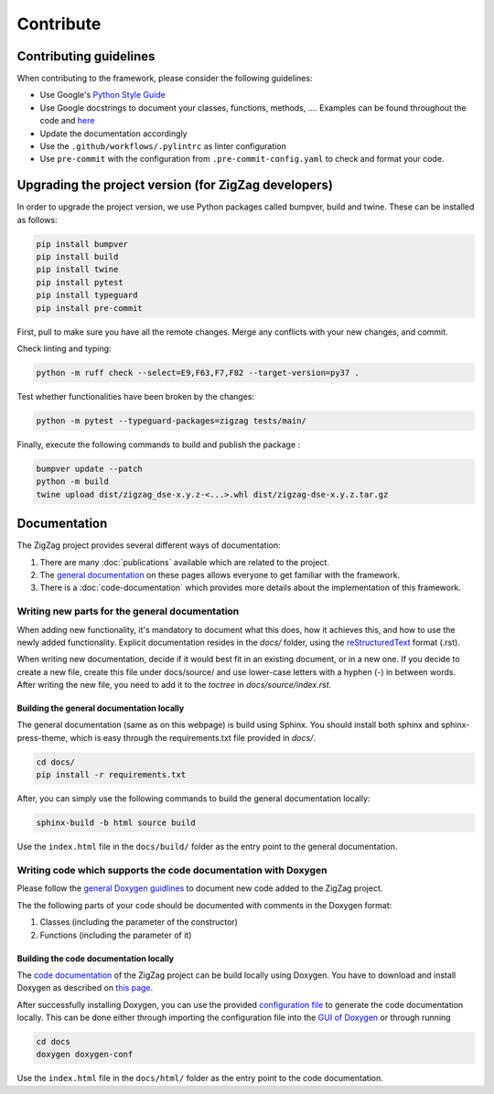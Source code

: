 ===========================
Contribute
===========================

.. _contributing guidelines:

Contributing guidelines
=======================

When contributing to the framework, please consider the following guidelines:

* Use Google's `Python Style Guide <https://google.github.io/styleguide/pyguide.html>`_
* Use Google docstrings to document your classes, functions, methods, .... Examples can be found throughout the code and `here <https://sphinxcontrib-napoleon.readthedocs.io/en/latest/example_google.html>`_
* Update the documentation accordingly
* Use the ``.github/workflows/.pylintrc`` as linter configuration
* Use ``pre-commit`` with the configuration from ``.pre-commit-config.yaml`` to check and format your code. 

Upgrading the project version (for ZigZag developers)
=====================================================

In order to upgrade the project version, we use Python packages called bumpver, build and twine. These can be installed as follows:

.. code-block:: sh

    pip install bumpver
    pip install build
    pip install twine
    pip install pytest
    pip install typeguard
    pip install pre-commit

First, pull to make sure you have all the remote changes. Merge any conflicts with your new changes, and commit.

Check linting and typing:

.. code-block:: sh
 
    python -m ruff check --select=E9,F63,F7,F82 --target-version=py37 .

Test whether functionalities have been broken by the changes:

.. code-block:: sh

    python -m pytest --typeguard-packages=zigzag tests/main/

Finally, execute the following commands to build and publish the package :

.. code-block:: sh

    bumpver update --patch
    python -m build
    twine upload dist/zigzag_dse-x.y.z-<...>.whl dist/zigzag-dse-x.y.z.tar.gz

Documentation
=============

The ZigZag project provides several different ways of documentation:

1. There are many :doc:`publications` available which are related to the project.
2. The `general documentation <https://kuleuven-micas.github.io/zigzag/index.html>`_ on these pages allows everyone to get familiar with the framework.
3. There is a :doc:`code-documentation` which provides more details about the implementation of this framework.

Writing new parts for the general documentation
-----------------------------------------------

When adding new functionality, it's mandatory to document what this does, how it achieves this, and how to use the newly added functionality.
Explicit documentation resides in the `docs/` folder, using the `reStructuredText <https://docutils.sourceforge.io/rst.html>`_ format (.rst).

When writing new documentation, decide if it would best fit in an existing document, or in a new one. If you decide to create a new file, create this file under docs/source/ and use lower-case letters with a hyphen (-) in between words. After writing the new file, you need to add it to the `toctree` in `docs/source/index.rst`.

Building the general documentation locally
^^^^^^^^^^^^^^^^^^^^^^^^^^^^^^^^^^^^^^^^^^

The general documentation (same as on this webpage) is build using Sphinx. You should install both sphinx and sphinx-press-theme, which is easy through the requirements.txt file provided in `docs/`.


.. code-block:: sh

    cd docs/
    pip install -r requirements.txt

After, you can simply use the following commands to build the general documentation locally:

.. code-block:: sh

    sphinx-build -b html source build

Use the ``index.html`` file in the ``docs/build/`` folder as the entry point to the general documentation.

Writing code which supports the code documentation with Doxygen
----------------------------------------------------------------

Please follow the `general Doxygen guidlines <https://www.doxygen.nl/manual/docblocks.html#pythonblocks:~:text=Here%20is%20the%20same%20example%20again%20but%20now%20using%20doxygen%20style%20comments%3A>`_ to document new code added to the ZigZag project.

The the following parts of your code should be documented with comments in the Doxygen format:

1. Classes (including the parameter of the constructor)
2. Functions (including the parameter of it)

Building the code documentation locally
^^^^^^^^^^^^^^^^^^^^^^^^^^^^^^^^^^^^^^^^^^

The `code documentation <doxygen/html/index.html>`_ of the ZigZag project can be build locally using Doxygen. You have to download and install Doxygen as described on `this page. <https://www.doxygen.nl/download.html>`_

After successfully installing Doxygen, you can use the provided `configuration file <https://github.com/KULeuven-MICAS/zigzag/blob/master/docs/doxygen-conf>`_ to generate the code documentation locally. This can be done either through importing the configuration file into the `GUI of Doxygen <https://www.doxygen.nl/manual/doxywizard_usage.html>`_ or through running

.. code-block:: sh

    cd docs
    doxygen doxygen-conf

Use the ``index.html`` file in the ``docs/html/`` folder as the entry point to the code documentation.
